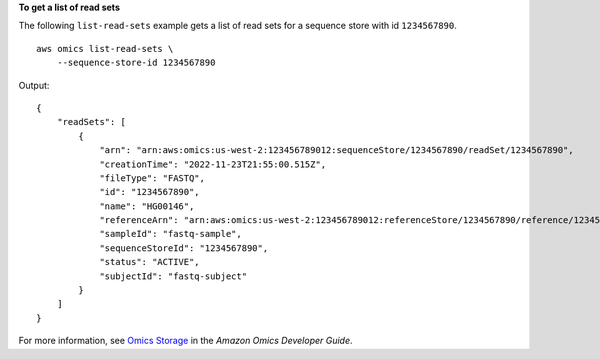 **To get a list of read sets**

The following ``list-read-sets`` example gets a list of read sets for a sequence store with id ``1234567890``. ::

    aws omics list-read-sets \
        --sequence-store-id 1234567890

Output::

    {
        "readSets": [
            {
                "arn": "arn:aws:omics:us-west-2:123456789012:sequenceStore/1234567890/readSet/1234567890",
                "creationTime": "2022-11-23T21:55:00.515Z",
                "fileType": "FASTQ",
                "id": "1234567890",
                "name": "HG00146",
                "referenceArn": "arn:aws:omics:us-west-2:123456789012:referenceStore/1234567890/reference/1234567890",
                "sampleId": "fastq-sample",
                "sequenceStoreId": "1234567890",
                "status": "ACTIVE",
                "subjectId": "fastq-subject"
            }
        ]
    }

For more information, see `Omics Storage <https://docs.aws.amazon.com/omics/latest/dev/sequence-stores.html>`__ in the *Amazon Omics Developer Guide*.
